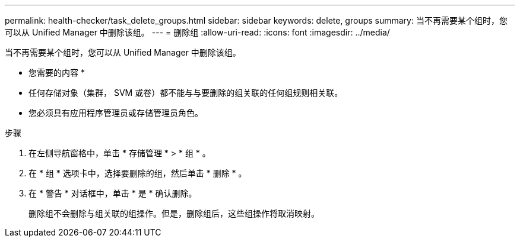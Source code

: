 ---
permalink: health-checker/task_delete_groups.html 
sidebar: sidebar 
keywords: delete, groups 
summary: 当不再需要某个组时，您可以从 Unified Manager 中删除该组。 
---
= 删除组
:allow-uri-read: 
:icons: font
:imagesdir: ../media/


[role="lead"]
当不再需要某个组时，您可以从 Unified Manager 中删除该组。

* 您需要的内容 *

* 任何存储对象（集群， SVM 或卷）都不能与与要删除的组关联的任何组规则相关联。
* 您必须具有应用程序管理员或存储管理员角色。


.步骤
. 在左侧导航窗格中，单击 * 存储管理 * > * 组 * 。
. 在 * 组 * 选项卡中，选择要删除的组，然后单击 * 删除 * 。
. 在 * 警告 * 对话框中，单击 * 是 * 确认删除。
+
删除组不会删除与组关联的组操作。但是，删除组后，这些组操作将取消映射。


